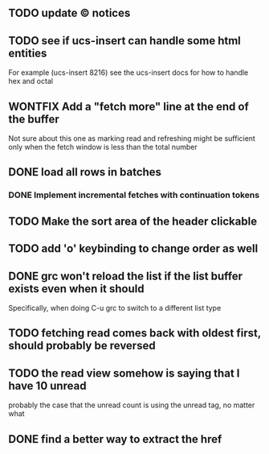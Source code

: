 ** TODO update © notices
** TODO see if ucs-insert can handle some html entities
   For example (ucs-insert 8216) see the ucs-insert docs for how to
   handle hex and octal
** WONTFIX Add a "fetch more" line at the end of the buffer
   Not sure about this one as marking read and refreshing might be sufficient
   only when the fetch window is less than the total number
** DONE load all rows in batches
*** DONE Implement incremental fetches with continuation tokens
** TODO Make the sort area of the header clickable
** TODO add 'o' keybinding to change order as well
** DONE grc won't reload the list if the list buffer exists even when it should
   Specifically, when doing C-u grc to switch to a different list type
** TODO fetching read comes back with oldest first, should probably be reversed
** TODO the read view somehow is saying that I have 10 unread
   probably the case that the unread count is using the unread tag, no matter what
** DONE find a better way to extract the href
